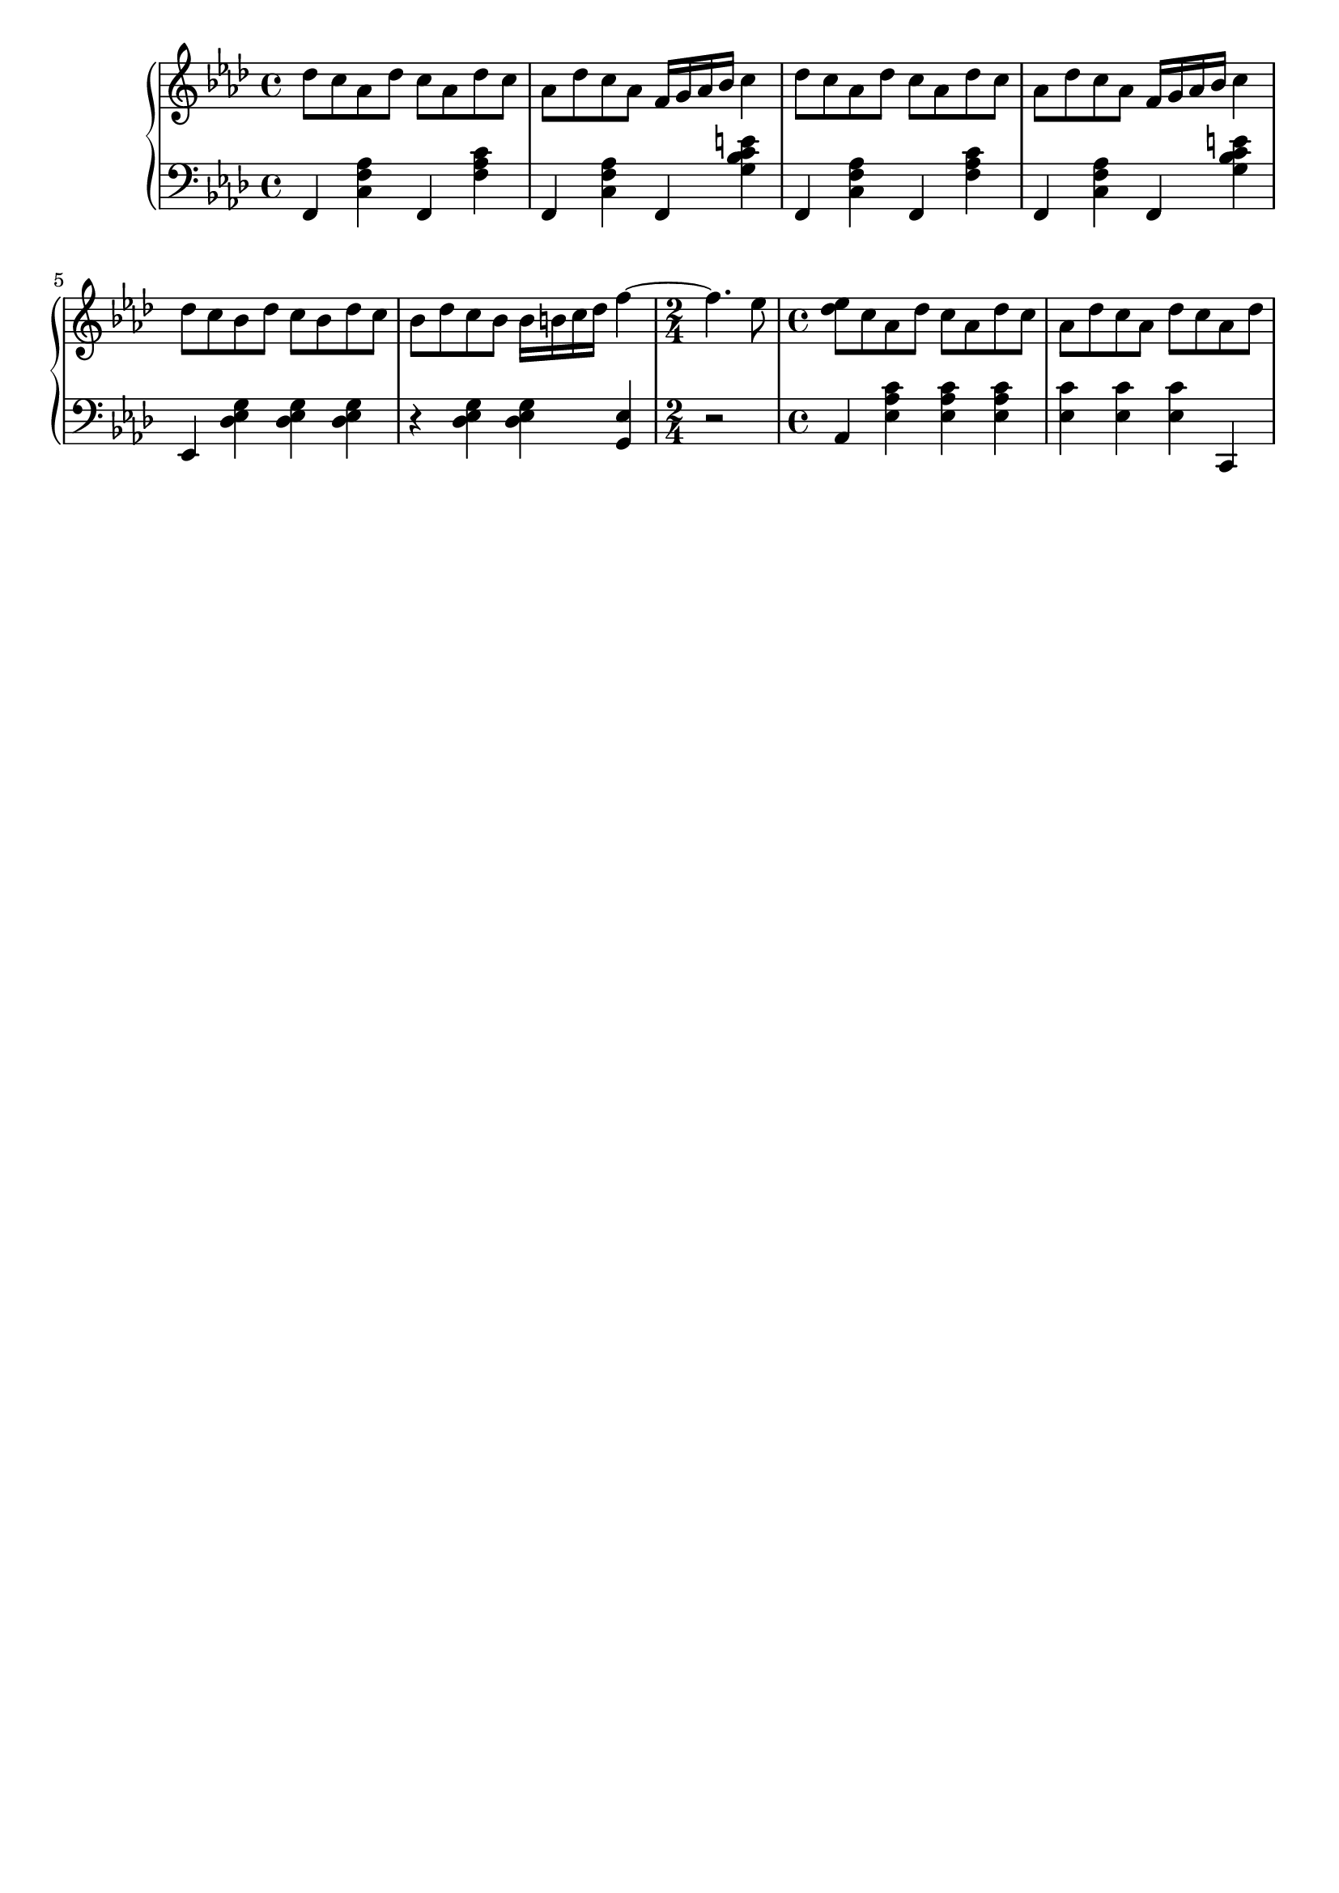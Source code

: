 \version "2.20.0"

upper = \relative c'' {
	\clef treble
	\key f \minor
	\time 4/4

	des8 c aes des c aes des c 
	aes	des c aes f16 g aes bes c4
	des8 c aes des c aes des c 
	aes des c aes f16 g aes bes c4
	\break

	des8 c bes des c bes des c 
	bes des c bes bes16 b c des f4~ 
	\time 2/4
	f4.~ ees8
	\time 4/4
	<ees des> c aes des c aes des c 
	aes des c aes des c aes des
	\break

}

lower = \relative c {
	\clef bass
	\key f \minor
	\time 4/4

	f,4 <c' f aes> f, <f' aes c> 
	f, <c' f aes> f, <g' bes c e>
	f, <c' f aes> f, <f' aes c> 
	f, <c' f aes> f, <g' bes c e>
	\break

	ees, <des' ees g> <des ees g> <des ees g>
	r <des ees g> <des ees g> <g, ees'>
	\time 2/4
	r2
	\time 4/4
	aes4 <ees' aes c> <ees aes c> <ees aes c>
	<ees c'> <ees c'> <ees c'> c,
	\break


}

\header {
	tagline = ""
}

\score {
	\new PianoStaff
	<<
		\new Staff = "upper" \upper
		\new Staff = "lower" \lower
	>>

	\layout { }
	\midi { 
		\tempo 4 = 100
	}
}

%\markup {
%  \line {
%  	hello world
%  }
%}
